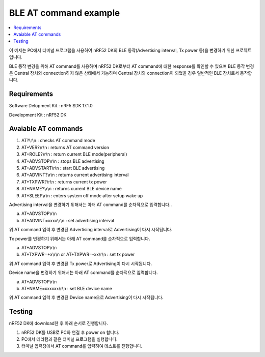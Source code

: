 BLE AT command example
##########################

.. contents::
   :local:
   :depth: 2

이 예제는 PC에서 터미널 프로그램을 사용하여 nRF52 DK의 BLE 동작(Advertising interval, Tx power 등)을 변경하기 위한 프로젝트 입니다.

BLE 동작 변경을 위해 AT command를 사용하며 nRF52 DK로부터 AT command에 대한 response를 확인할 수 있으며 BLE 동작 변경은 Central 장치와 connection하지 않은 상태에서 가능하며 Central 장치와 connection이 되었을 경우 일반적인 BLE 장치로서 동작합니다.

Requirements
************

Software Delopment Kit : nRF5 SDK 17.1.0

Development Kit : nRF52 DK

Avaiable AT commands
************

1. AT?\\r\\n : checks AT command mode
#. AT+VER?\\r\\n : returns AT command version
#. AT+ROLE?\\r\\n : return current BLE mode(peripheral)
#. AT+ADVSTOP\\r\\n : stops BLE advertising
#. AT+ADVSTART\\r\\n : start BLE advertising
#. AT+ADVINT?\\r\\n : returns current advertising interval
#. AT+TXPWR?\\r\\n : returns current tx power
#. AT+NAME?\\r\\n : returns current BLE device name
#. AT+SLEEP\\r\\n : enters system off mode after setup wake up

Advertising interval을 변경하기 위해서는 아래 AT command를 순차적으로 입력합니다..

a. AT+ADVSTOP\\r\\n
#. AT+ADVINT=xxxx\\r\\n : set advertising interval

위 AT command 입력 후 변경된 Advertising interval로 Advertising이 다시 시작됩니다.

Tx power를 변경하기 위해서는 아래 AT command를 순차적으로 입력합니다.

a. AT+ADVSTOP\\r\\n
#. AT+TXPWR=+x\\r\\n or AT+TXPWR=-xx\\r\\n : set tx power

위 AT command 입력 후 변경된 Tx power로 Advertising이 다시 시작됩니다.

Device name을 변경하기 위해서는 아래 AT command를 순차적으로 입력합니다.

a. AT+ADVSTOP\\r\\n
#. AT+NAME=xxxxxx\\r\\n : set BLE device name

위 AT command 입력 후 변경된 Device name으로 Advertising이 다시 시작됩니다.

Testing
********************

nRF52 DK에 download한 후 아래 순서로 진행합니다.

1. nRF52 DK를 USB로 PC와 연결 후 power on 합니다.
#. PC에서 테라텀과 같은 터미널 프로그램을 실행합니다.
#. 터미널 입력창에서 AT command를 입력하여 테스트를 진행합니다. 

